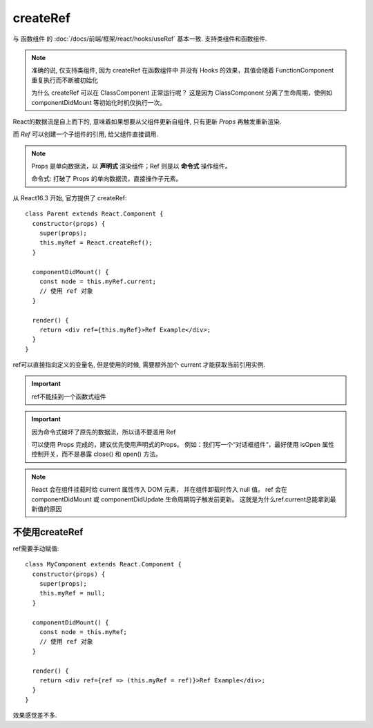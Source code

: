 ===================================
createRef
===================================


.. post:: 2024-03-07 22:13:39
  :tags: 框架, react, hooks
  :category: 前端
  :author: YanQue
  :location: CD
  :language: zh-cn


与 函数组件 的 :doc:`/docs/前端/框架/react/hooks/useRef` 基本一致. 支持类组件和函数组件.

.. note::

  准确的说, 仅支持类组件, 因为 createRef 在函数组件中
  并没有 Hooks 的效果，其值会随着 FunctionComponent 重复执行而不断被初始化

  为什么 createRef 可以在 ClassComponent 正常运行呢？
  这是因为 ClassComponent 分离了生命周期，使例如 componentDidMount 等初始化时机仅执行一次。

React的数据流是自上而下的,
意味着如果想要从父组件更新自组件,
只有更新 `Props` 再触发重新渲染.

而 `Ref` 可以创建一个子组件的引用, 给父组件直接调用.

.. note::

  Props 是单向数据流，以 **声明式** 渲染组件；Ref 则是以 **命令式** 操作组件。

  命令式: 打破了 Props 的单向数据流，直接操作子元素。

从 React16.3 开始, 官方提供了 createRef::

  class Parent extends React.Component {
    constructor(props) {
      super(props);
      this.myRef = React.createRef();
    }

    componentDidMount() {
      const node = this.myRef.current;
      // 使用 ref 对象
    }

    render() {
      return <div ref={this.myRef}>Ref Example</div>;
    }
  }

ref可以直接指向定义的变量名, 但是使用的时候, 需要额外加个 current 才能获取当前引用实例.

.. important::

  ref不能挂到一个函数式组件

.. important::

  因为命令式破坏了原先的数据流，所以请不要滥用 Ref

  可以使用 Props 完成的，建议优先使用声明式的Props。
  例如：我们写一个“对话框组件“，最好使用 isOpen 属性控制开关，而不是暴露 close() 和 open() 方法。


.. note::

  React 会在组件挂载时给 current 属性传入 DOM 元素，
  并在组件卸载时传入 null 值。
  ref 会在 componentDidMount 或 componentDidUpdate 生命周期钩子触发前更新。
  这就是为什么ref.current总能拿到最新值的原因


不使用createRef
===================================

ref需要手动赋值::

  class MyComponent extends React.Component {
    constructor(props) {
      super(props);
      this.myRef = null;
    }

    componentDidMount() {
      const node = this.myRef;
      // 使用 ref 对象
    }

    render() {
      return <div ref={ref => (this.myRef = ref)}>Ref Example</div>;
    }
  }

效果感觉差不多.

.. 举例, 父组件调用子组件的方法
..   用到ref的hook, 做一个映射

..   子组件:\:

..     class Child extend React.Component{

..       state={name: 'child0'}

..       render(){
..         return <div>{this.state.name}</div>
..       }

..       setChildName(name: string){
..         this.setState({name: name})
..       }

..     }

..   父组件:\:

..     class Parent extend React.Component{
..       \_childView?: Child

..       render(){
..         return <Child
..           ref={view => {this._childView = view || undefined}}
..         />
..       }

..       // 调用子组件的函数
..       updateChildName(){
..         this._childView?.setChildName('parent->child')
..       }

..     }


.. 看有些地方也有这样用的:\:

..   const ref = React.useRef();
..   <Button ref={ref}>Click me!</Button>;



.. 参考: `react中ref使用方法 <https://juejin.cn/post/7047113456993959972>`_


